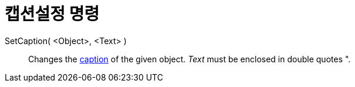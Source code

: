 = 캡션설정 명령
:page-en: commands/SetCaption
ifdef::env-github[:imagesdir: /ko/modules/ROOT/assets/images]

SetCaption( <Object>, <Text> )::
  Changes the xref:/s_index_php?title=Labels_and_Captions_action=edit_redlink=1.adoc[caption] of the given object.
  _Text_ must be enclosed in double quotes [.kcode]#"#.
